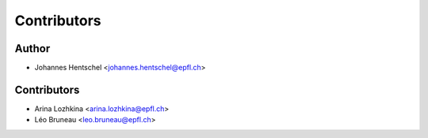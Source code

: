============
Contributors
============

Author
======

* Johannes Hentschel <johannes.hentschel@epfl.ch>

Contributors
============

* Arina Lozhkina <arina.lozhkina@epfl.ch>
* Léo Bruneau <leo.bruneau@epfl.ch>
